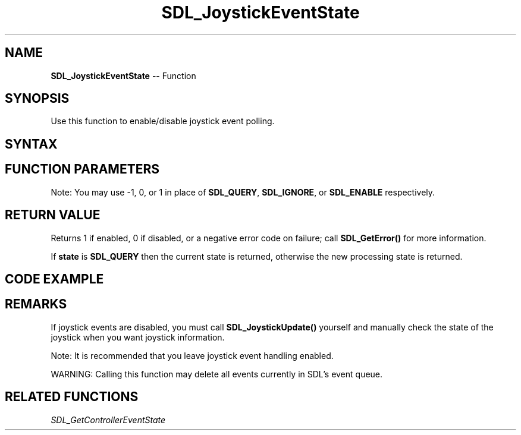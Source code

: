 .TH SDL_JoystickEventState 3 "2018.10.07" "https://github.com/haxpor/sdl2-manpage" "SDL2"
.SH NAME
\fBSDL_JoystickEventState\fR -- Function

.SH SYNOPSIS
Use this function to enable/disable joystick event polling.

.SH SYNTAX
.TS
tab(:) allbox;
a.
T{
.nf
int SDL_JoystickEventState(int    state)
.fi
T}
.TE

.SH FUNCTION PARAMETERS
.TS
tab(:) allbox;
ab l.
state:T{
can be one of \fBSDL_QUERY\fR, \fBSDL_IGNORE\fR, or \fBSDL_ENABLE\fR
T}
.TE

.br
Note: You may use -1, 0, or 1 in place of \fBSDL_QUERY\fR, \fBSDL_IGNORE\fR, or \fBSDL_ENABLE\fR respectively.

.SH RETURN VALUE
Returns 1 if enabled, 0 if disabled, or a negative error code on failure; call \fBSDL_GetError()\fR for more information.

If \fBstate\fR is \fBSDL_QUERY\fR then the current state is returned, otherwise the new processing state is returned.

.SH CODE EXAMPLE

.TS
tab(:) allbox;
a.
T{
.nf
printf("%i\\n", SDL_JoystickEventState(SDL_QUERY)); /* prints 1 */
printf("%i\\n", SDL_JoystickEventState(SDL_IGNORE));  /*  prints 0 */
printf("%i\\n", SDL_JoystickEventState(SDL_QUERY)); /* prints 0 */
.fi
T}
.TE

.SH REMARKS
If joystick events are disabled, you must call \fBSDL_JoystickUpdate()\fR yourself and manually check the state of the joystick when you want joystick information.

Note: It is recommended that you leave joystick event handling enabled.

WARNING: Calling this function may delete all events currently in SDL's event queue.

.SH RELATED FUNCTIONS
\fISDL_GetControllerEventState\fR
